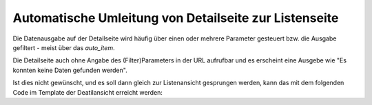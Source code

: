 .. _rst_cookbook_templates_fe_redirect_to_list:

Automatische Umleitung von Detailseite zur Listenseite
======================================================

Die Datenausgabe auf der Detailseite wird häufig über einen oder mehrere
Parameter gesteuert bzw. die Ausgabe gefiltert - meist über das `auto_item`.

Die Detailseite auch ohne Angabe des (Filter)Parameters in der URL aufrufbar
und es erscheint eine Ausgebe wie "Es konnten keine Daten gefunden werden".

Ist dies nicht gewünscht, und es soll dann gleich zur Listenansicht gesprungen
werden, kann das mit dem folgenden Code im Template der Deatilansicht erreicht werden:

.. code-block:: php
   :linenos:

    // redirect if data empty
    if (count($this->data) == 0) {
        $intPageId = 192; // Page id 
    	$objPage   = \PageModel::findByPK(intPageId); //Page objekt
    	$pageURL   = \Controller::generateFrontendUrl($objPage->row()); //URL
    	\Controller::redirect($pageURL); //redirect
    }


